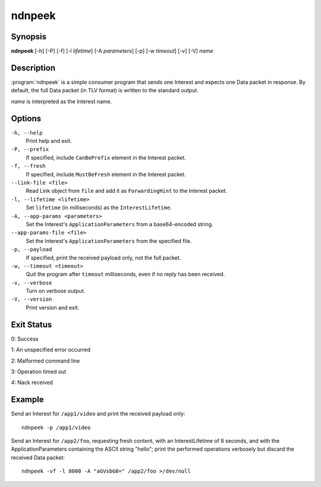 ndnpeek
=======

Synopsis
--------

**ndnpeek** [-h] [-P] [-f] [-l *lifetime*] [-A *parameters*] [-p] [-w *timeout*] [-v] [-V] *name*

Description
-----------

:program:`ndnpeek` is a simple consumer program that sends one Interest and
expects one Data packet in response. By default, the full Data packet (in TLV
format) is written to the standard output.

*name* is interpreted as the Interest name.

Options
-------

``-h, --help``
  Print help and exit.

``-P, --prefix``
  If specified, include ``CanBePrefix`` element in the Interest packet.

``-f, --fresh``
  If specified, include ``MustBeFresh`` element in the Interest packet.

``--link-file <file>``
  Read Link object from ``file`` and add it as ``ForwardingHint`` to the Interest packet.

``-l, --lifetime <lifetime>``
  Set ``lifetime`` (in milliseconds) as the ``InterestLifetime``.

``-A, --app-params <parameters>``
  Set the Interest's ``ApplicationParameters`` from a base64-encoded string.

``--app-params-file <file>``
  Set the Interest's ``ApplicationParameters`` from the specified file.

``-p, --payload``
  If specified, print the received payload only, not the full packet.

``-w, --timeout <timeout>``
  Quit the program after ``timeout`` milliseconds, even if no reply has been received.

``-v, --verbose``
  Turn on verbose output.

``-V, --version``
  Print version and exit.

Exit Status
-----------

0: Success

1: An unspecified error occurred

2: Malformed command line

3: Operation timed out

4: Nack received

Example
-------

Send an Interest for ``/app1/video`` and print the received payload only::

    ndnpeek -p /app1/video

Send an Interest for ``/app2/foo``, requesting fresh content, with an InterestLifetime
of 8 seconds, and with the ApplicationParameters containing the ASCII string "hello";
print the performed operations verbosely but discard the received Data packet::

    ndnpeek -vf -l 8000 -A "aGVsbG8=" /app2/foo >/dev/null
